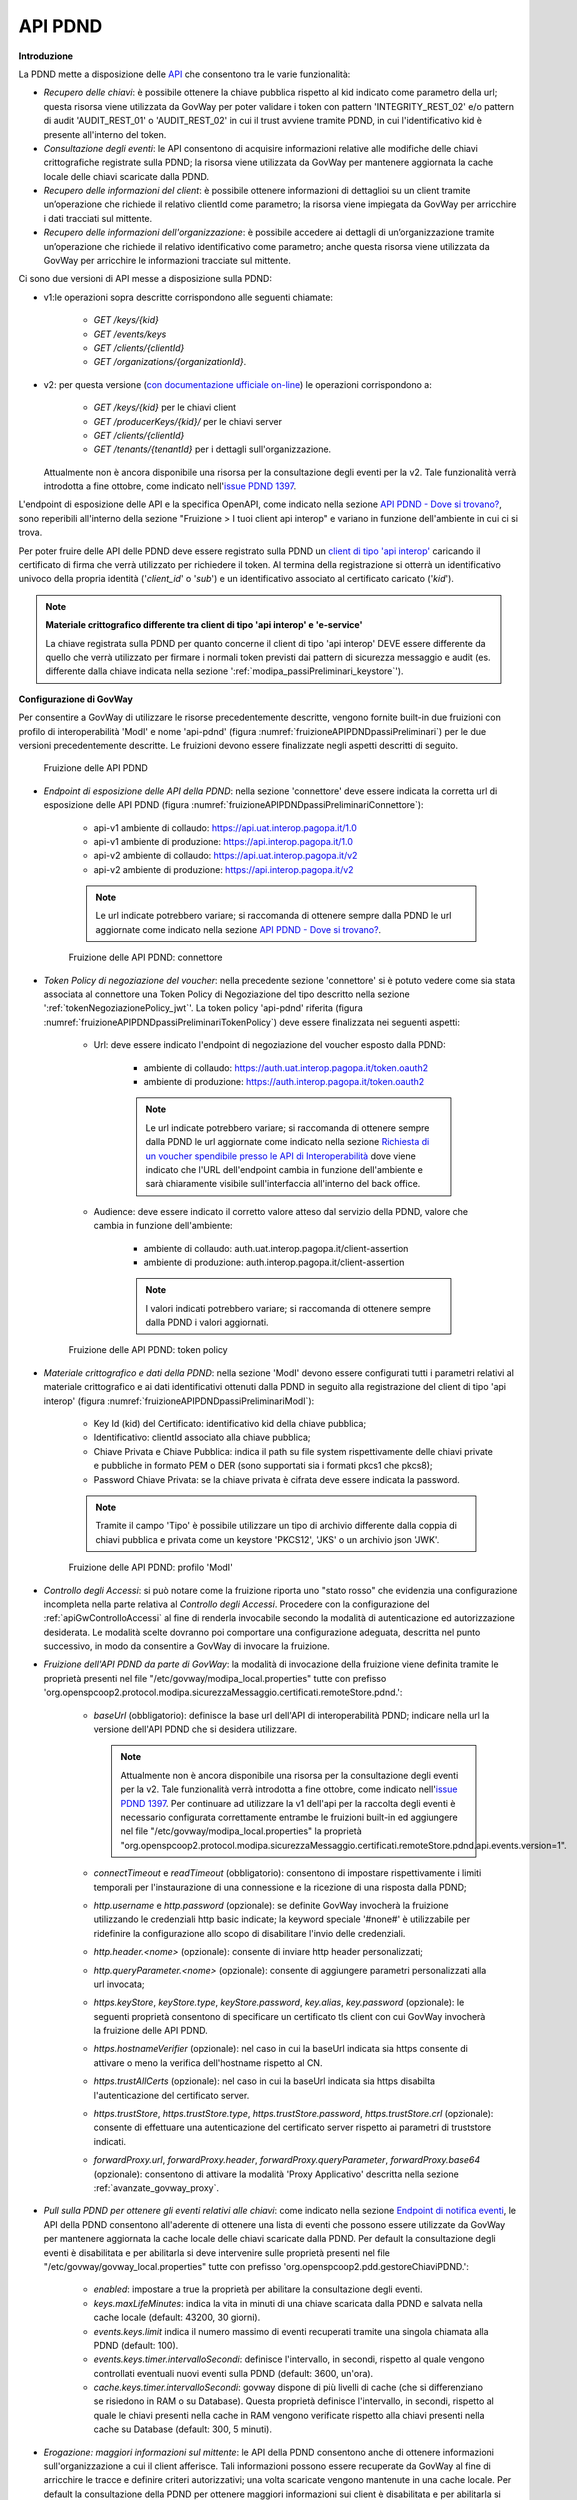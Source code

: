 .. _modipa_passiPreliminari_api_pdnd:

API PDND
----------

**Introduzione**

La PDND mette a disposizione delle `API <https://docs.pagopa.it/interoperabilita-1/manuale-operativo/api-esposte-da-pdnd-interoperabilita>`_ che consentono tra le varie funzionalità:

- *Recupero delle chiavi*: è possibile ottenere la chiave pubblica rispetto al kid indicato come parametro della url; questa risorsa viene utilizzata da GovWay per poter validare i token con pattern 'INTEGRITY_REST_02' e/o pattern di audit 'AUDIT_REST_01' o 'AUDIT_REST_02' in cui il trust avviene tramite PDND, in cui l'identificativo kid è presente all'interno del token.

- *Consultazione degli eventi*: le API consentono di acquisire informazioni relative alle modifiche delle chiavi crittografiche registrate sulla PDND; la risorsa viene utilizzata da GovWay per mantenere aggiornata la cache locale delle chiavi scaricate dalla PDND.

- *Recupero delle informazioni del client*: è possibile ottenere informazioni di dettaglioi su un client tramite un’operazione che richiede il relativo clientId come parametro; la risorsa viene impiegata da GovWay per arricchire i dati tracciati sul mittente.

- *Recupero delle informazioni dell'organizzazione*: è possibile accedere ai dettagli di un’organizzazione tramite un’operazione che richiede il relativo identificativo come parametro; anche questa risorsa viene utilizzata da GovWay per arricchire le informazioni tracciate sul mittente.

Ci sono due versioni di API messe a disposizione sulla PDND:

- v1:le operazioni sopra descritte corrispondono alle seguenti chiamate: 

   - *GET /keys/{kid}*
   - *GET /events/keys*
   - *GET /clients/{clientId}*
   - *GET /organizations/{organizationId}*.
   
- v2: per questa versione (`con documentazione ufficiale on-line <https://developer.pagopa.it/pdnd-interoperabilita/api/pdnd-core-v2#/>`_) le operazioni corrispondono a:

   - *GET /keys/{kid}* per le chiavi client
   - *GET /producerKeys/{kid}/* per le chiavi server
   - *GET /clients/{clientId}* 
   - *GET /tenants/{tenantId}* per i dettagli sull'organizzazione. 
   
  Attualmente non è ancora disponibile una risorsa per la consultazione degli eventi per la v2. Tale funzionalità verrà introdotta a fine ottobre, come indicato nell'`issue PDND 1397 <https://github.com/pagopa/pdnd-interop-frontend/issues/1397>`_.

L'endpoint di esposizione delle API e la specifica OpenAPI, come indicato nella sezione `API PDND - Dove si trovano? <https://docs.pagopa.it/interoperabilita-1/manuale-operativo/api-esposte-da-pdnd-interoperabilita#dove-si-trovano>`_,  sono reperibili all'interno della sezione "Fruizione > I tuoi client api interop" e variano in funzione dell'ambiente in cui ci si trova.

Per poter fruire delle API delle PDND deve essere registrato sulla PDND un `client di tipo 'api interop' <https://docs.pagopa.it/interoperabilita-1/manuale-operativo/client-e-materiale-crittografico>`_ caricando il certificato di firma che verrà utilizzato per richiedere il token. Al termina della registrazione si otterrà un identificativo univoco della propria identità ('*client_id*' o '*sub*') e un identificativo associato al certificato caricato ('*kid*').

.. note::
	
	**Materiale crittografico differente tra client di tipo 'api interop' e 'e-service'**

	La chiave registrata sulla PDND per quanto concerne il client di tipo 'api interop' DEVE essere differente da quello che verrà utilizzato per firmare i normali token previsti dai pattern di sicurezza messaggio e audit (es. differente dalla chiave indicata nella sezione ':ref:`modipa_passiPreliminari_keystore`').


**Configurazione di GovWay**

Per consentire a GovWay di utilizzare le risorse precedentemente descritte, vengono fornite built-in due fruizioni con profilo di interoperabilità 'ModI' e nome 'api-pdnd' (figura :numref:`fruizioneAPIPDNDpassiPreliminari`) per le due versioni precedentemente descritte. Le fruizioni devono essere finalizzate negli aspetti descritti di seguito.

.. figure:: ../../../_figure_console/fruizioneAPI_PDND.png
    :scale: 70%
    :name: fruizioneAPIPDNDpassiPreliminari

    Fruizione delle API PDND

- *Endpoint di esposizione delle API della PDND*: nella sezione 'connettore' deve essere indicata la corretta url di esposizione delle API PDND (figura :numref:`fruizioneAPIPDNDpassiPreliminariConnettore`):

	- api-v1 ambiente di collaudo: https://api.uat.interop.pagopa.it/1.0
	- api-v1 ambiente di produzione: https://api.interop.pagopa.it/1.0
	- api-v2 ambiente di collaudo: https://api.uat.interop.pagopa.it/v2
	- api-v2 ambiente di produzione: https://api.interop.pagopa.it/v2

	.. note::
	
		Le url indicate potrebbero variare; si raccomanda di ottenere sempre dalla PDND le url aggiornate come indicato nella sezione `API PDND - Dove si trovano? <https://docs.pagopa.it/interoperabilita-1/manuale-operativo/api-esposte-da-pdnd-interoperabilita#dove-si-trovano>`_.

  .. figure:: ../../../_figure_console/fruizioneAPI_PDND_connettore.png
    :scale: 70%
    :name: fruizioneAPIPDNDpassiPreliminariConnettore

    Fruizione delle API PDND: connettore

- *Token Policy di negoziazione del voucher*: nella precedente sezione 'connettore' si è potuto vedere come sia stata associata al connettore una Token Policy di Negoziazione del tipo descritto nella sezione ':ref:`tokenNegoziazionePolicy_jwt`'. La token policy 'api-pdnd' riferita (figura :numref:`fruizioneAPIPDNDpassiPreliminariTokenPolicy`) deve essere finalizzata nei seguenti aspetti:

	- Url: deve essere indicato l'endpoint di negoziazione del voucher esposto dalla PDND:

		- ambiente di collaudo: https://auth.uat.interop.pagopa.it/token.oauth2
		- ambiente di produzione: https://auth.interop.pagopa.it/token.oauth2

	        .. note::
	
		      Le url indicate potrebbero variare; si raccomanda di ottenere sempre dalla PDND le url aggiornate come indicato nella sezione `Richiesta di un voucher spendibile presso le API di Interoperabilità <https://docs.pagopa.it/interoperabilita-1/manuale-operativo/utilizzare-i-voucher#richiesta-di-un-voucher-spendibile-presso-le-api-di-interoperabilita>`_ dove viene indicato che l'URL dell'endpoint cambia in funzione dell'ambiente e sarà chiaramente visibile sull'interfaccia all'interno del back office.

	- Audience: deve essere indicato il corretto valore atteso dal servizio della PDND, valore che cambia in funzione dell'ambiente:

		- ambiente di collaudo: auth.uat.interop.pagopa.it/client-assertion
		- ambiente di produzione: auth.interop.pagopa.it/client-assertion

	        .. note::
	
		      I valori indicati potrebbero variare; si raccomanda di ottenere sempre dalla PDND i valori aggiornati.

  .. figure:: ../../../_figure_console/fruizioneAPI_PDND_tokenPolicy.png
    :scale: 70%
    :name: fruizioneAPIPDNDpassiPreliminariTokenPolicy

    Fruizione delle API PDND: token policy

- *Materiale crittografico e dati della PDND*: nella sezione 'ModI' devono essere configurati tutti i parametri relativi al materiale crittografico e ai dati identificativi ottenuti dalla PDND in seguito alla registrazione del client di tipo 'api interop' (figura :numref:`fruizioneAPIPDNDpassiPreliminariModI`):


	- Key Id (kid) del Certificato: identificativo kid della chiave pubblica;
	- Identificativo: clientId associato alla chiave pubblica;
	- Chiave Privata e Chiave Pubblica: indica il path su file system rispettivamente delle chiavi private e pubbliche in formato PEM o DER (sono supportati sia i formati pkcs1 che pkcs8);
	- Password Chiave Privata: se la chiave privata è cifrata deve essere indicata la password.

	.. note::
	
		Tramite il campo 'Tipo' è possibile utilizzare un tipo di archivio differente dalla coppia di chiavi pubblica e privata come un keystore 'PKCS12', 'JKS' o un archivio json 'JWK'.

  .. figure:: ../../../_figure_console/fruizioneAPI_PDND_modi.png
    :scale: 70%
    :name: fruizioneAPIPDNDpassiPreliminariModI

    Fruizione delle API PDND: profilo 'ModI'

- *Controllo degli Accessi*: si può notare come la fruizione riporta uno "stato rosso" che evidenzia una configurazione incompleta nella parte relativa al *Controllo degli Accessi*. Procedere con la configurazione del :ref:`apiGwControlloAccessi` al fine di renderla invocabile secondo la modalità di autenticazione ed autorizzazione desiderata. Le modalità scelte dovranno poi comportare una configurazione adeguata, descritta nel punto successivo, in modo da consentire a GovWay di invocare la fruizione. 

- *Fruizione dell'API PDND da parte di GovWay*: la modalità di invocazione della fruizione viene definita tramite le proprietà presenti nel file "/etc/govway/modipa_local.properties" tutte con prefisso 'org.openspcoop2.protocol.modipa.sicurezzaMessaggio.certificati.remoteStore.pdnd.':

	- *baseUrl* (obbligatorio): definisce la base url dell'API di interoperabilità PDND; indicare nella url la versione dell'API PDND che si desidera utilizzare. 
	
	  .. note::
	
	  	  Attualmente non è ancora disponibile una risorsa per la consultazione degli eventi per la v2. Tale funzionalità verrà introdotta a fine ottobre, come indicato nell'`issue PDND 1397 <https://github.com/pagopa/pdnd-interop-frontend/issues/1397>`_. Per continuare ad utilizzare la v1 dell'api per la raccolta degli eventi è necessario configurata correttamente entrambe le fruizioni built-in ed aggiungere nel file "/etc/govway/modipa_local.properties" la proprietà "org.openspcoop2.protocol.modipa.sicurezzaMessaggio.certificati.remoteStore.pdnd.api.events.version=1".
	
	- *connectTimeout* e *readTimeout* (obbligatorio): consentono di impostare rispettivamente i limiti temporali per l'instaurazione di una connessione e la ricezione di una risposta dalla PDND;
	- *http.username* e *http.password* (opzionale): se definite GovWay invocherà la fruizione utilizzando le credenziali http basic indicate; la keyword speciale '#none#' è utilizzabile per ridefinire la configurazione allo scopo di disabilitare l'invio delle credenziali.
	- *http.header.<nome>* (opzionale): consente di inviare http header personalizzati;
	- *http.queryParameter.<nome>* (opzionale): consente di aggiungere parametri personalizzati alla url invocata;
	- *https.keyStore*, *keyStore.type*, *keyStore.password*, *key.alias*, *key.password* (opzionale): le seguenti proprietà consentono di specificare un certificato tls client con cui GovWay invocherà la fruizione delle API PDND.
	- *https.hostnameVerifier* (opzionale): nel caso in cui la baseUrl indicata sia https consente di attivare o meno la verifica dell'hostname rispetto al CN.
	- *https.trustAllCerts* (opzionale): nel caso in cui la baseUrl indicata sia https disabilta l'autenticazione del certificato server.
	- *https.trustStore*, *https.trustStore.type*, *https.trustStore.password*, *https.trustStore.crl* (opzionale): consente di effettuare una autenticazione del certificato server rispetto ai parametri di truststore indicati.
	- *forwardProxy.url*, *forwardProxy.header*, *forwardProxy.queryParameter*, *forwardProxy.base64* (opzionale): consentono di attivare la modalità 'Proxy Applicativo' descritta nella sezione :ref:`avanzate_govway_proxy`.

- *Pull sulla PDND per ottenere gli eventi relativi alle chiavi*: come indicato nella sezione `Endpoint di notifica eventi <https://docs.pagopa.it/interoperabilita-1/manuale-operativo/api-esposte-da-pdnd-interoperabilita#endpoint-di-notifica-eventi>`_, le API della PDND consentono all'aderente di ottenere una lista di eventi che possono essere utilizzate da GovWay per mantenere aggiornata la cache locale delle chiavi scaricate dalla PDND. Per default la consultazione degli eventi è disabilitata e per abilitarla si deve intervenire sulle proprietà presenti nel file "/etc/govway/govway_local.properties" tutte con prefisso 'org.openspcoop2.pdd.gestoreChiaviPDND.':

	- *enabled*: impostare a true la proprietà per abilitare la consultazione degli eventi.
	- *keys.maxLifeMinutes*: indica la vita in minuti di una chiave scaricata dalla PDND e salvata nella cache locale (default: 43200, 30 giorni).
	- *events.keys.limit* indica il numero massimo di eventi recuperati tramite una singola chiamata alla PDND (default: 100).
	- *events.keys.timer.intervalloSecondi*: definisce l'intervallo, in secondi, rispetto al quale vengono controllati eventuali nuovi eventi sulla PDND (default: 3600, un'ora). 
	- *cache.keys.timer.intervalloSecondi*: govway dispone di più livelli di cache (che si differenziano se risiedono in RAM o su Database). Questa proprietà definisce l'intervallo, in secondi, rispetto al quale le chiavi presenti nella cache in RAM vengono verificate rispetto alla chiavi presenti nella cache su Database (default: 300, 5 minuti).

- *Erogazione: maggiori informazioni sul mittente*: le API della PDND consentono anche di ottenere informazioni sull'organizzazione a cui il client afferisce. Tali informazioni possono essere recuperate da GovWay al fine di arricchire le tracce e definire criteri autorizzativi; una volta scaricate vengono mantenute in una cache locale. Per default la consultazione della PDND per ottenere maggiori informazioni sui client è disabilitata e per abilitarla si deve intervenire sulle proprietà presenti nel file "/etc/govway/govway_local.properties" tutte con prefisso 'org.openspcoop2.pdd.gestorePDND.':

	- *clientInfo.enabled*: impostare a true la proprietà per abilitare la raccolta delle informazioni sul client;
	- *clientInfo.maxLifeMinutes*: indica la vita in minuti delle informazioni scaricate dalla PDND e salvate nella cache locale (default: 43200, 30 giorni);
	- *clientInfo.cacheFallbackMaxLifeMinutes*: indica la durata, espressa in minuti, delle informazioni sul client ottenute dalla PDND in forma incompleta o non disponibili. Tali informazioni vengono comunque memorizzate temporaneamente nella cache locale (default: 5 minuti) per evitare chiamate ripetute e inutili verso la PDND;
	- *clients.error.abortTransaction* indicazione se far fallire la transazione in caso il recupero delle informazioni sul client fallisca (default: false, vedi :ref:`modipa_sicurezza_avanzate_pdndFailed`);
	- *organizations.error.abortTransaction* indicazione se far fallire la transazione in caso il recupero delle informazioni sull'organizzazione fallisca (default: false, vedi :ref:`modipa_sicurezza_avanzate_pdndFailed`).

  .. note::
	
 	  La raccolta delle informazioni sul mittente tramite la PDND richiede che la consultazione degli eventi, descritta nel precedente punto, sia stata abilitata nel file "/etc/govway/govway_local.properties" tramite la proprietà 'org.openspcoop2.pdd.gestoreChiaviPDND.enabled'

